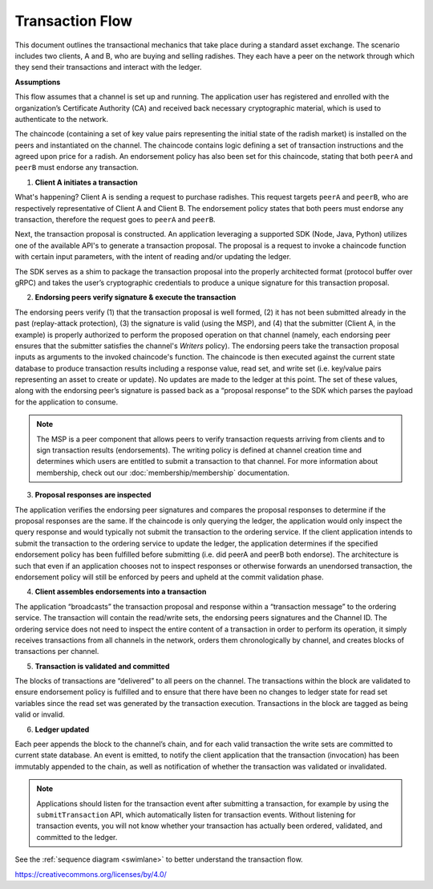 Transaction Flow
================

This document outlines the transactional mechanics that take place during a
standard asset exchange. The scenario includes two clients, A and B, who are
buying and selling radishes. They each have a peer on the network through which
they send their transactions and interact with the ledger.

.. image:: images/step0.png

**Assumptions**

This flow assumes that a channel is set up and running. The application user has
registered and enrolled with the organization’s Certificate Authority (CA) and
received back necessary cryptographic material, which is used to authenticate to
the network.

The chaincode (containing a set of key value pairs representing the initial
state of the radish market) is installed on the peers and instantiated on the
channel. The chaincode contains logic defining a set of transaction instructions
and the agreed upon price for a radish. An endorsement policy has also been set
for this chaincode, stating that both ``peerA`` and ``peerB`` must endorse any
transaction.

.. image:: images/step1.png

1. **Client A initiates a transaction**

What's happening? Client A is sending a request to purchase radishes. This
request targets ``peerA`` and ``peerB``, who are respectively representative of
Client A and Client B. The endorsement policy states that both peers must
endorse any transaction, therefore the request goes to ``peerA`` and ``peerB``.

Next, the transaction proposal is constructed. An application leveraging a
supported SDK (Node, Java, Python) utilizes one of the available API's
to generate a transaction proposal. The proposal is a request to invoke a
chaincode function with certain input parameters, with the intent of reading
and/or updating the ledger.

The SDK serves as a shim to package the transaction proposal into the properly
architected format (protocol buffer over gRPC) and takes the user’s
cryptographic credentials to produce a unique signature for this transaction
proposal.

.. image:: images/step2.png

2. **Endorsing peers verify signature & execute the transaction**

The endorsing peers verify (1) that the transaction proposal is well formed, (2)
it has not been submitted already in the past (replay-attack protection), (3)
the signature is valid (using the MSP), and (4) that the submitter (Client A, in the
example) is properly authorized to perform the proposed operation on that
channel (namely, each endorsing peer ensures that the submitter satisfies the
channel's *Writers* policy). The endorsing peers take the transaction proposal
inputs as arguments to the invoked chaincode's function. The chaincode is then
executed against the current state database to produce transaction results
including a response value, read set, and write set (i.e. key/value pairs
representing an asset to create or update). No updates are made to the
ledger at this point. The set of these values, along with the endorsing peer’s
signature is passed back as a “proposal response” to the SDK which parses the
payload for the application to consume.

.. note:: The MSP is a peer component that allows peers to verify transaction
          requests arriving from clients and to sign transaction results
          (endorsements). The writing policy is defined at channel creation time
          and determines which users are entitled to submit a transaction to
          that channel. For more information about membership, check out our
          :doc:`membership/membership` documentation.

.. image:: images/step3.png

3. **Proposal responses are inspected**

The application verifies the endorsing peer signatures and compares the proposal
responses to determine if the proposal responses are the same. If the chaincode
is only querying the ledger, the application would only inspect the query response and
would typically not submit the transaction to the ordering service. If the client
application intends to submit the transaction to the ordering service to update the
ledger, the application determines if the specified endorsement policy has been
fulfilled before submitting (i.e. did peerA and peerB both endorse). The
architecture is such that even if an application chooses not to inspect
responses or otherwise forwards an unendorsed transaction, the endorsement
policy will still be enforced by peers and upheld at the commit validation
phase.

.. image:: images/step4.png

4. **Client assembles endorsements into a transaction**

The application “broadcasts” the transaction proposal and response within a
“transaction message” to the ordering service. The transaction will contain the
read/write sets, the endorsing peers signatures and the Channel ID. The
ordering service does not need to inspect the entire content of a transaction in
order to perform its operation, it simply receives transactions from all
channels in the network, orders them chronologically by channel, and creates
blocks of transactions per channel.

.. image:: images/step5.png

5. **Transaction is validated and committed**

The blocks of transactions are “delivered” to all peers on the channel.  The
transactions within the block are validated to ensure endorsement policy is
fulfilled and to ensure that there have been no changes to ledger state for read
set variables since the read set was generated by the transaction execution.
Transactions in the block are tagged as being valid or invalid.

.. image:: images/step6.png

6. **Ledger updated**

Each peer appends the block to the channel’s chain, and for each valid
transaction the write sets are committed to current state database. An event is
emitted, to notify the client application that the transaction (invocation) has
been immutably appended to the chain, as well as notification of whether the
transaction was validated or invalidated.

.. note:: Applications should listen for the transaction event after submitting
          a transaction, for example by using the ``submitTransaction``
          API, which automatically listen for transaction events. Without
          listening for transaction events, you will not know
          whether your transaction has actually been ordered, validated, and
          committed to the ledger.

See the :ref:`sequence diagram <swimlane>` to better understand the
transaction flow.

.. Licensed under Creative Commons Attribution 4.0 International License
https://creativecommons.org/licenses/by/4.0/
